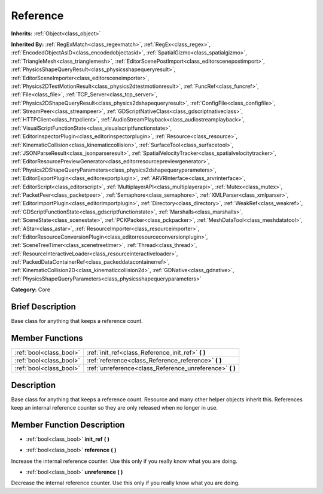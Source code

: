 .. Generated automatically by doc/tools/makerst.py in Godot's source tree.
.. DO NOT EDIT THIS FILE, but the Reference.xml source instead.
.. The source is found in doc/classes or modules/<name>/doc_classes.

.. _class_Reference:

Reference
=========

**Inherits:** :ref:`Object<class_object>`

**Inherited By:** :ref:`RegExMatch<class_regexmatch>`, :ref:`RegEx<class_regex>`, :ref:`EncodedObjectAsID<class_encodedobjectasid>`, :ref:`SpatialGizmo<class_spatialgizmo>`, :ref:`TriangleMesh<class_trianglemesh>`, :ref:`EditorScenePostImport<class_editorscenepostimport>`, :ref:`PhysicsShapeQueryResult<class_physicsshapequeryresult>`, :ref:`EditorSceneImporter<class_editorsceneimporter>`, :ref:`Physics2DTestMotionResult<class_physics2dtestmotionresult>`, :ref:`FuncRef<class_funcref>`, :ref:`File<class_file>`, :ref:`TCP_Server<class_tcp_server>`, :ref:`Physics2DShapeQueryResult<class_physics2dshapequeryresult>`, :ref:`ConfigFile<class_configfile>`, :ref:`StreamPeer<class_streampeer>`, :ref:`GDScriptNativeClass<class_gdscriptnativeclass>`, :ref:`HTTPClient<class_httpclient>`, :ref:`AudioStreamPlayback<class_audiostreamplayback>`, :ref:`VisualScriptFunctionState<class_visualscriptfunctionstate>`, :ref:`EditorInspectorPlugin<class_editorinspectorplugin>`, :ref:`Resource<class_resource>`, :ref:`KinematicCollision<class_kinematiccollision>`, :ref:`SurfaceTool<class_surfacetool>`, :ref:`JSONParseResult<class_jsonparseresult>`, :ref:`SpatialVelocityTracker<class_spatialvelocitytracker>`, :ref:`EditorResourcePreviewGenerator<class_editorresourcepreviewgenerator>`, :ref:`Physics2DShapeQueryParameters<class_physics2dshapequeryparameters>`, :ref:`EditorExportPlugin<class_editorexportplugin>`, :ref:`ARVRInterface<class_arvrinterface>`, :ref:`EditorScript<class_editorscript>`, :ref:`MultiplayerAPI<class_multiplayerapi>`, :ref:`Mutex<class_mutex>`, :ref:`PacketPeer<class_packetpeer>`, :ref:`Semaphore<class_semaphore>`, :ref:`XMLParser<class_xmlparser>`, :ref:`EditorImportPlugin<class_editorimportplugin>`, :ref:`Directory<class_directory>`, :ref:`WeakRef<class_weakref>`, :ref:`GDScriptFunctionState<class_gdscriptfunctionstate>`, :ref:`Marshalls<class_marshalls>`, :ref:`SceneState<class_scenestate>`, :ref:`PCKPacker<class_pckpacker>`, :ref:`MeshDataTool<class_meshdatatool>`, :ref:`AStar<class_astar>`, :ref:`ResourceImporter<class_resourceimporter>`, :ref:`EditorResourceConversionPlugin<class_editorresourceconversionplugin>`, :ref:`SceneTreeTimer<class_scenetreetimer>`, :ref:`Thread<class_thread>`, :ref:`ResourceInteractiveLoader<class_resourceinteractiveloader>`, :ref:`PackedDataContainerRef<class_packeddatacontainerref>`, :ref:`KinematicCollision2D<class_kinematiccollision2d>`, :ref:`GDNative<class_gdnative>`, :ref:`PhysicsShapeQueryParameters<class_physicsshapequeryparameters>`

**Category:** Core

Brief Description
-----------------

Base class for anything that keeps a reference count.

Member Functions
----------------

+--------------------------+-------------------------------------------------------------+
| :ref:`bool<class_bool>`  | :ref:`init_ref<class_Reference_init_ref>` **(** **)**       |
+--------------------------+-------------------------------------------------------------+
| :ref:`bool<class_bool>`  | :ref:`reference<class_Reference_reference>` **(** **)**     |
+--------------------------+-------------------------------------------------------------+
| :ref:`bool<class_bool>`  | :ref:`unreference<class_Reference_unreference>` **(** **)** |
+--------------------------+-------------------------------------------------------------+

Description
-----------

Base class for anything that keeps a reference count. Resource and many other helper objects inherit this. References keep an internal reference counter so they are only released when no longer in use.

Member Function Description
---------------------------

.. _class_Reference_init_ref:

- :ref:`bool<class_bool>` **init_ref** **(** **)**

.. _class_Reference_reference:

- :ref:`bool<class_bool>` **reference** **(** **)**

Increase the internal reference counter. Use this only if you really know what you are doing.

.. _class_Reference_unreference:

- :ref:`bool<class_bool>` **unreference** **(** **)**

Decrease the internal reference counter. Use this only if you really know what you are doing.


